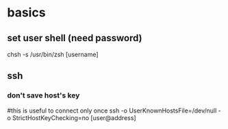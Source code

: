 
* basics
** set user shell (need password)
chsh -s /usr/bin/zsh [username]
** ssh
*** don't save host's key
#this is useful to connect only once
ssh -o UserKnownHostsFile=/dev/null -o StrictHostKeyChecking=no [user@address]
